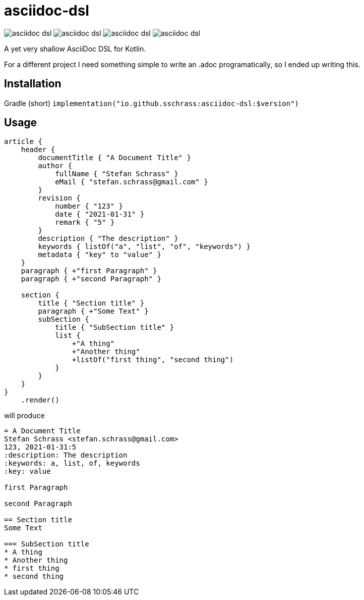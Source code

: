 
= asciidoc-dsl

image:https://img.shields.io/github/license/sschrass/asciidoc-dsl[]
image:https://img.shields.io/maven-central/v/io.github.sschrass/asciidoc-dsl[]
image:https://img.shields.io/github/last-commit/sschrass/asciidoc-dsl[]
image:https://img.shields.io/osslifecycle/sschrass/asciidoc-dsl[]

A yet very shallow AsciiDoc DSL for Kotlin.

For a different project I need something simple to write an .adoc programatically, so I ended up writing this.

== Installation

Gradle (short) `implementation("io.github.sschrass:asciidoc-dsl:$version")`

== Usage

[source,kotlin]
----
article {
    header {
        documentTitle { "A Document Title" }
        author {
            fullName { "Stefan Schrass" }
            eMail { "stefan.schrass@gmail.com" }
        }
        revision {
            number { "123" }
            date { "2021-01-31" }
            remark { "5" }
        }
        description { "The description" }
        keywords { listOf("a", "list", "of", "keywords") }
        metadata { "key" to "value" }
    }
    paragraph { +"first Paragraph" }
    paragraph { +"second Paragraph" }

    section {
        title { "Section title" }
        paragraph { +"Some Text" }
        subSection {
            title { "SubSection title" }
            list {
                +"A thing"
                +"Another thing"
                +listOf("first thing", "second thing")
            }
        }
    }
}
    .render()
----

will produce

[source,asciidoc]
----
= A Document Title
Stefan Schrass <stefan.schrass@gmail.com>
123, 2021-01-31:5
:description: The description
:keywords: a, list, of, keywords
:key: value

first Paragraph

second Paragraph

== Section title
Some Text

=== SubSection title
* A thing
* Another thing
* first thing
* second thing
----
